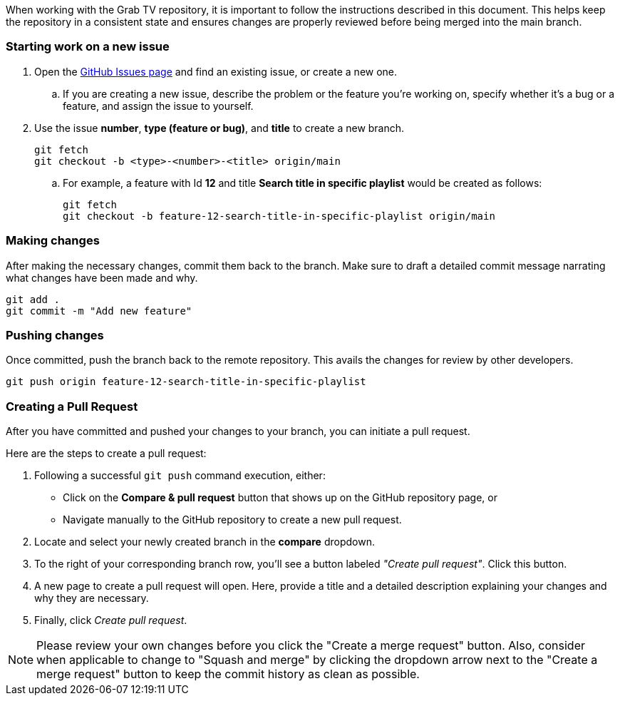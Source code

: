 :doctype: book
:encoding: utf-8
:experimental:
:xrefstyle: short
:imagesdir: images
:chapter-signifier:
:system-name: Grab TV
:stylesdir: ../styles
:stylesheet: style.css

When working with the Grab TV repository, it is important to follow the instructions described in this document. This helps keep the repository in a consistent state and ensures changes are properly reviewed before being merged into the main branch.

=== Starting work on a new issue

. Open the https://github.com/guttih/grabtv/issues[GitHub Issues page] and find an existing issue, or create a new one.
.. If you are creating a new issue, describe the problem or the feature you're working on, specify whether it's a bug or a feature, and assign the issue to yourself.
. Use the issue *number*, *type (feature or bug)*, and *title* to create a new branch.
+
[source,shell]
----
git fetch
git checkout -b <type>-<number>-<title> origin/main
----
.. For example, a feature with Id *12* and title *Search title in specific playlist* would be created as follows:
+
[source,shell]
----
git fetch
git checkout -b feature-12-search-title-in-specific-playlist origin/main
----

=== Making changes

After making the necessary changes, commit them back to the branch. Make sure to draft a detailed commit message narrating what changes have been made and why.

[source,shell]
----
git add .
git commit -m "Add new feature"
----

=== Pushing changes

Once committed, push the branch back to the remote repository. This avails the changes for review by other developers.

[source,shell]
----
git push origin feature-12-search-title-in-specific-playlist
----

=== Creating a Pull Request

After you have committed and pushed your changes to your branch, you can initiate a pull request.

Here are the steps to create a pull request:

. Following a successful `git push` command execution, either:

    - Click on the *Compare & pull request* button that shows up on the GitHub repository page, or 
    - Navigate manually to the GitHub repository to create a new pull request.

. Locate and select your newly created branch in the *compare* dropdown.

. To the right of your corresponding branch row, you'll see a button labeled _"Create pull request"_. Click this button.

. A new page to create a pull request will open. Here, provide a title and a detailed description explaining your changes and why they are necessary.

. Finally, click _Create pull request_.

[NOTE]
====
Please review your own changes before you click the "Create a merge request" button. Also, consider when applicable to change to "Squash and merge" by clicking the dropdown arrow next to the "Create a merge request" button to keep the commit history as clean as possible.
====

